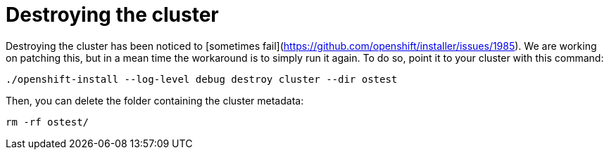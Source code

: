 // Module included in the following assemblies:
//
// * Nowhere, yet.

[id="installation-osp-destroying-cluster_{context}"]
= Destroying the cluster

Destroying the cluster has been noticed to [sometimes fail](https://github.com/openshift/installer/issues/1985). We are working on patching this, but in a mean time the workaround is to simply run it again. To do so, point it to your cluster with this command:

```sh
./openshift-install --log-level debug destroy cluster --dir ostest
```

Then, you can delete the folder containing the cluster metadata:

```sh
rm -rf ostest/
```